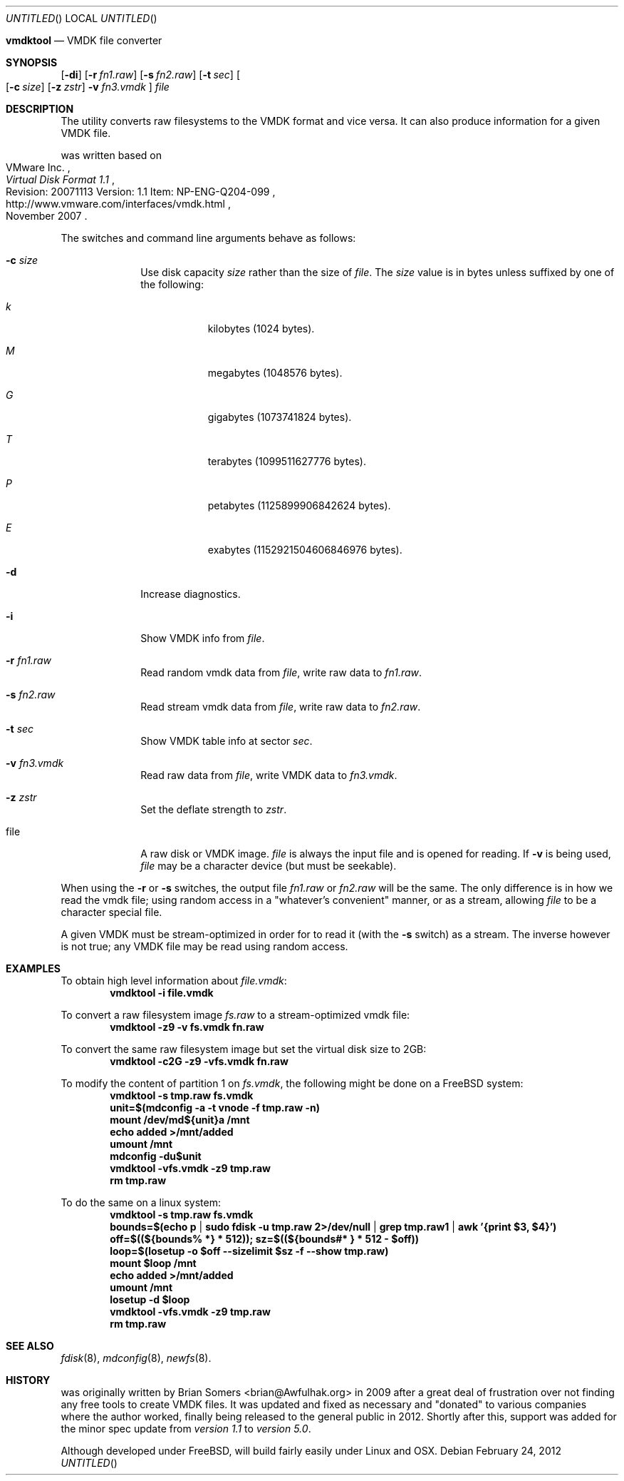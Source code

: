 .\"
.\" Copyright (c) 2009-2012 Brian Somers <brian@Awfulhak.org>
.\" All rights reserved.
.\"
.\" Redistribution and use in source and binary forms, with or without
.\" modification, are permitted provided that the following conditions
.\" are met:
.\" 1. Redistributions of source code must retain the above copyright
.\"    notice, this list of conditions and the following disclaimer.
.\" 2. Redistributions in binary form must reproduce the above copyright
.\"    notice, this list of conditions and the following disclaimer in the
.\"    documentation and/or other materials provided with the distribution.
.\"
.\" THIS SOFTWARE IS PROVIDED BY THE AUTHOR AND CONTRIBUTORS ``AS IS'' AND
.\" ANY EXPRESS OR IMPLIED WARRANTIES, INCLUDING, BUT NOT LIMITED TO, THE
.\" IMPLIED WARRANTIES OF MERCHANTABILITY AND FITNESS FOR A PARTICULAR PURPOSE
.\" ARE DISCLAIMED.  IN NO EVENT SHALL THE AUTHOR OR CONTRIBUTORS BE LIABLE
.\" FOR ANY DIRECT, INDIRECT, INCIDENTAL, SPECIAL, EXEMPLARY, OR CONSEQUENTIAL
.\" DAMAGES (INCLUDING, BUT NOT LIMITED TO, PROCUREMENT OF SUBSTITUTE GOODS
.\" OR SERVICES; LOSS OF USE, DATA, OR PROFITS; OR BUSINESS INTERRUPTION)
.\" HOWEVER CAUSED AND ON ANY THEORY OF LIABILITY, WHETHER IN CONTRACT, STRICT
.\" LIABILITY, OR TORT (INCLUDING NEGLIGENCE OR OTHERWISE) ARISING IN ANY WAY
.\" OUT OF THE USE OF THIS SOFTWARE, EVEN IF ADVISED OF THE POSSIBILITY OF
.\" SUCH DAMAGE.
.\"
.Dd February 24, 2012
.Os
.Nm vmdktool
.Nd VMDK file converter
.Sh SYNOPSIS
.Nm
.Op Fl di
.Op Fl r Ar fn1.raw
.Op Fl s Ar fn2.raw
.Op Fl t Ar sec
.Oo
.Op Fl c Ar size
.Op Fl z Ar zstr
.Fl v Ar fn3.vmdk
.Oc
.Ar file
.Sh DESCRIPTION
The
.Nm
utility converts raw filesystems to the VMDK format and vice versa.
It can also produce information for a given VMDK file.
.Pp
.Nm
was written based on
.Rs
.%A "VMware Inc."
.%T "Virtual Disk Format 1.1"
.%R "Revision: 20071113 Version: 1.1 Item: NP-ENG-Q204-099"
.%U http://www.vmware.com/interfaces/vmdk.html
.%D "November 2007"
.Re
.Pp
The switches and command line arguments behave as follows:
.Bl -tag -width xxxx -offset xxxx
.It Fl c Ar size
Use disk capacity
.Ar size
rather than the size of
.Ar file .
The
.Ar size
value is in bytes unless suffixed by one of the following:
.Bl -tag -width xxx -offset xxxx
.It Ar k
kilobytes (1024 bytes).
.It Ar M
megabytes (1048576 bytes).
.It Ar G
gigabytes (1073741824 bytes).
.It Ar T
terabytes (1099511627776 bytes).
.It Ar P
petabytes (1125899906842624 bytes).
.It Ar E
exabytes (1152921504606846976 bytes).
.El
.It Fl d
Increase diagnostics.
.It Fl i
Show VMDK info from
.Ar file .
.It Fl r Ar fn1.raw
Read random vmdk data from
.Ar file ,
write raw data to
.Ar fn1.raw .
.It Fl s Ar fn2.raw
Read stream vmdk data from
.Ar file ,
write raw data to
.Ar fn2.raw .
.It Fl t Ar sec
Show VMDK table info at sector
.Ar sec .
.It Fl v Ar fn3.vmdk
Read raw data from
.Ar file ,
write VMDK data to
.Ar fn3.vmdk .
.It Fl z Ar zstr
Set the deflate strength to
.Ar zstr .
.It file
A raw disk or VMDK image.
.Ar file
is always the input file and is opened for reading.
If
.Fl v
is being used,
.Ar file
may be a character device (but must be seekable).
.El
.Pp
When using the
.Fl r
or
.Fl s
switches, the output file
.Ar fn1.raw
or
.Ar fn2.raw
will be the same.
The only difference is in how we read the vmdk file; using random access in a
.Qq whatever's convenient
manner, or as a stream, allowing
.Ar file
to be a character special file.
.Pp
A given VMDK must be stream-optimized in order for
.Nm
to read it
.Pq with the Fl s No switch
as a stream.
The inverse however is not true;
any VMDK file may be read using random access.
.Sh EXAMPLES
To obtain high level information about
.Ar file.vmdk :
.Dl vmdktool -i file.vmdk
.Pp
To convert a raw filesystem image
.Ar fs.raw
to a stream-optimized vmdk file:
.Dl vmdktool -z9 -v fs.vmdk fn.raw
.Pp
To convert the same raw filesystem image but set the virtual disk size to 2GB:
.Dl vmdktool -c2G -z9 -vfs.vmdk fn.raw
.Pp
To modify the content of partition 1 on
.Ar fs.vmdk ,
the following might be done on a
.Fx
system:
.Dl vmdktool -s tmp.raw fs.vmdk
.Dl unit=$(mdconfig -a -t vnode -f tmp.raw -n)
.Dl mount /dev/md${unit}a /mnt
.Dl echo added >/mnt/added
.Dl umount /mnt
.Dl mdconfig -du$unit
.Dl vmdktool -vfs.vmdk -z9 tmp.raw
.Dl rm tmp.raw
.Pp
To do the same on a linux system:
.Dl vmdktool -s tmp.raw fs.vmdk
.Dl bounds=$(echo p | sudo fdisk -u tmp.raw 2>/dev/null | grep tmp.raw1 | awk '{print $3, $4}')
.Dl off=$((${bounds% *} * 512)); sz=$((${bounds#* } * 512 - $off))
.Dl loop=$(losetup -o $off --sizelimit $sz -f --show tmp.raw)
.Dl mount $loop /mnt
.Dl echo added >/mnt/added
.Dl umount /mnt
.Dl losetup -d $loop
.Dl vmdktool -vfs.vmdk -z9 tmp.raw
.Dl rm tmp.raw
.Sh SEE ALSO
.Xr fdisk 8 ,
.Xr mdconfig 8 ,
.Xr newfs 8 .
.Sh HISTORY
.Nm
was originally written by
.An Brian Somers Aq brian@Awfulhak.org
in 2009 after a great deal of frustration over not
finding any free tools to create VMDK files.
It was updated and fixed as necessary and
.Qq donated
to various companies where the author worked, finally being released to the
general public in 2012.
Shortly after this, support was added for the minor spec update from
.Em version 1.1
to 
.Em version 5.0 .
.Pp
Although developed under
.Fx ,
.Nm
will build fairly easily under Linux and OSX.
